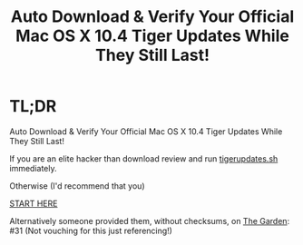 #+title: Auto Download & Verify Your Official Mac OS X 10.4 Tiger Updates While They Still Last!

* TL;DR

Auto Download & Verify Your Official Mac OS X 10.4 Tiger Updates While They Still Last!

If you are an elite hacker than download review and run [[https://raw.githubusercontent.com/grettke/tigerupdates/main/tigerupdates.sh][tigerupdates.sh]] immediately.

Otherwise (I'd recommend that you)

[[./tigerupdates.org][START HERE]]

Alternatively someone provided them, without checksums, on [[https://macintoshgarden.org/apps/mac-osx-mac-os-10-ppc][The Garden]]: #31 (Not vouching for this just referencing!)
